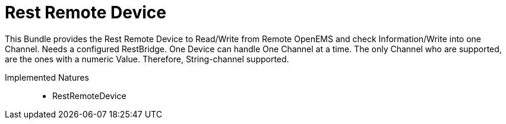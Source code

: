 = Rest Remote Device

This Bundle provides the Rest Remote Device to Read/Write from Remote OpenEMS and check Information/Write into one Channel.
Needs a configured RestBridge.
One Device can handle One Channel at a time.
The only Channel who are supported, are the ones with a numeric Value. Therefore, String-channel supported.

Implemented Natures::
- RestRemoteDevice



